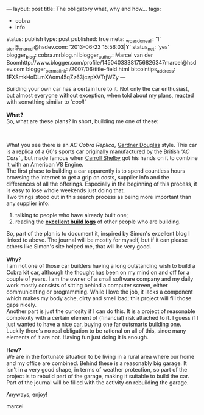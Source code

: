 ---
layout: post
title: The obligatory what, why and how...
tags:
- cobra
- info
status: publish
type: post
published: true
meta:
  _wpas_done_all: '1'
  _stcr@_marcel@hsdev.com: '2013-06-23 15:56:03|Y'
  status_net: 'yes'
  blogger_blog: cobra.mrblog.nl
  blogger_author: Marcel van der Boomhttp://www.blogger.com/profile/14504033381756826347marcel@hsdev.com
  blogger_permalink: /2007/06/title-field.html
  bitcointips_address: 1FXSmkHoDLmXAom45qZz63jczpXVTrjWZy
---
#+BEGIN_HTML

<p>Building your own car has a certain lure to it. Not only the car enthusiast, but almost everyone without exception, when told about my plans, reacted with something similar to '<em>cool</em>!'<br />
<strong><br />
What?</strong><br />
So, what are these plans? In short, building me one of these:</p>
<p style="text-align: center"><a href="http://www.flickr.com/photos/96151162@N00/2943344089/"><img src="http://farm4.static.flickr.com/3146/2943344089_667a3897da.jpg" class="flickr" alt="MK4 HOOD (1).jpg" /></a><br /></p>
<p>What you see there is an <em>AC Cobra Replica,</em> <a href="http://www.gdcars.com" title="Gardner Douglas Sports cars">Gardner Douglas</a> style. This car is a replica of a 60's sports car originally manufactured by the British <em>'AC Cars' ,</em> but made famous when <a href="http://www.carrollshelby.com/" title="Carroll Shelby's official website">Carroll Shelby</a> got his hands on it to combine it with an American V8 Engine.<br />
The first phase to building a car apparently is to spend countless hours browsing the internet to get a grip on costs, supplier info and the differences of all the offerings. Especially in the beginning of this process, it is easy to lose whole weekends just doing that.<br />
Two things stood out in this search process as being more important than any supplier info:<br /></p>
<ol>
  <li>talking to people who have already built one;</li>

  <li>reading the <strong><a href="http://str-427-cobra.blogspot.com">excellent build logs</a></strong> of other people who are building.</li>
</ol>So, part of the plan is to document it, inspired by Simon's excellent blog I linked to above. The journal will be mostly for myself, but if it can please others like Simon's site helped me, that will be very good.<br />
<strong><br />
Why?<br /></strong>I am not one of those car builders having a long outstanding wish to build a Cobra kit car, although the thought has been on my mind on and off for a couple of years. I am the owner of a small software company and my daily work mostly consists of sitting behind a computer screen, either communicating or programming. While I love the job, it lacks a component which makes my body ache, dirty and smell bad; this project will fill those gaps nicely.<br />
Another part is just the curiosity if I can do this. It is a project of reasonable complexity with a certain element of (financial) risk attached to it. I guess if I just wanted to have a nice car, buying one far outsmarts building one.<br />
Luckily there's no real obligation to be rational on all of this, since many elements of it are not. Having fun just doing it is enough.<br />
<strong><br />
How?<br /></strong>We are in the fortunate situation to be living in a rural area where our home and my office are combined. Behind these is a reasonably big garage. It isn't in a very good shape, in terms of weather protection, so part of the project is to rebuild part of the garage, making it suitable to build the car. Part of the journal will be filled with the activity on rebuilding the garage.

<p>Anyways, enjoy!</p>
<p>marcel</p>

#+END_HTML
